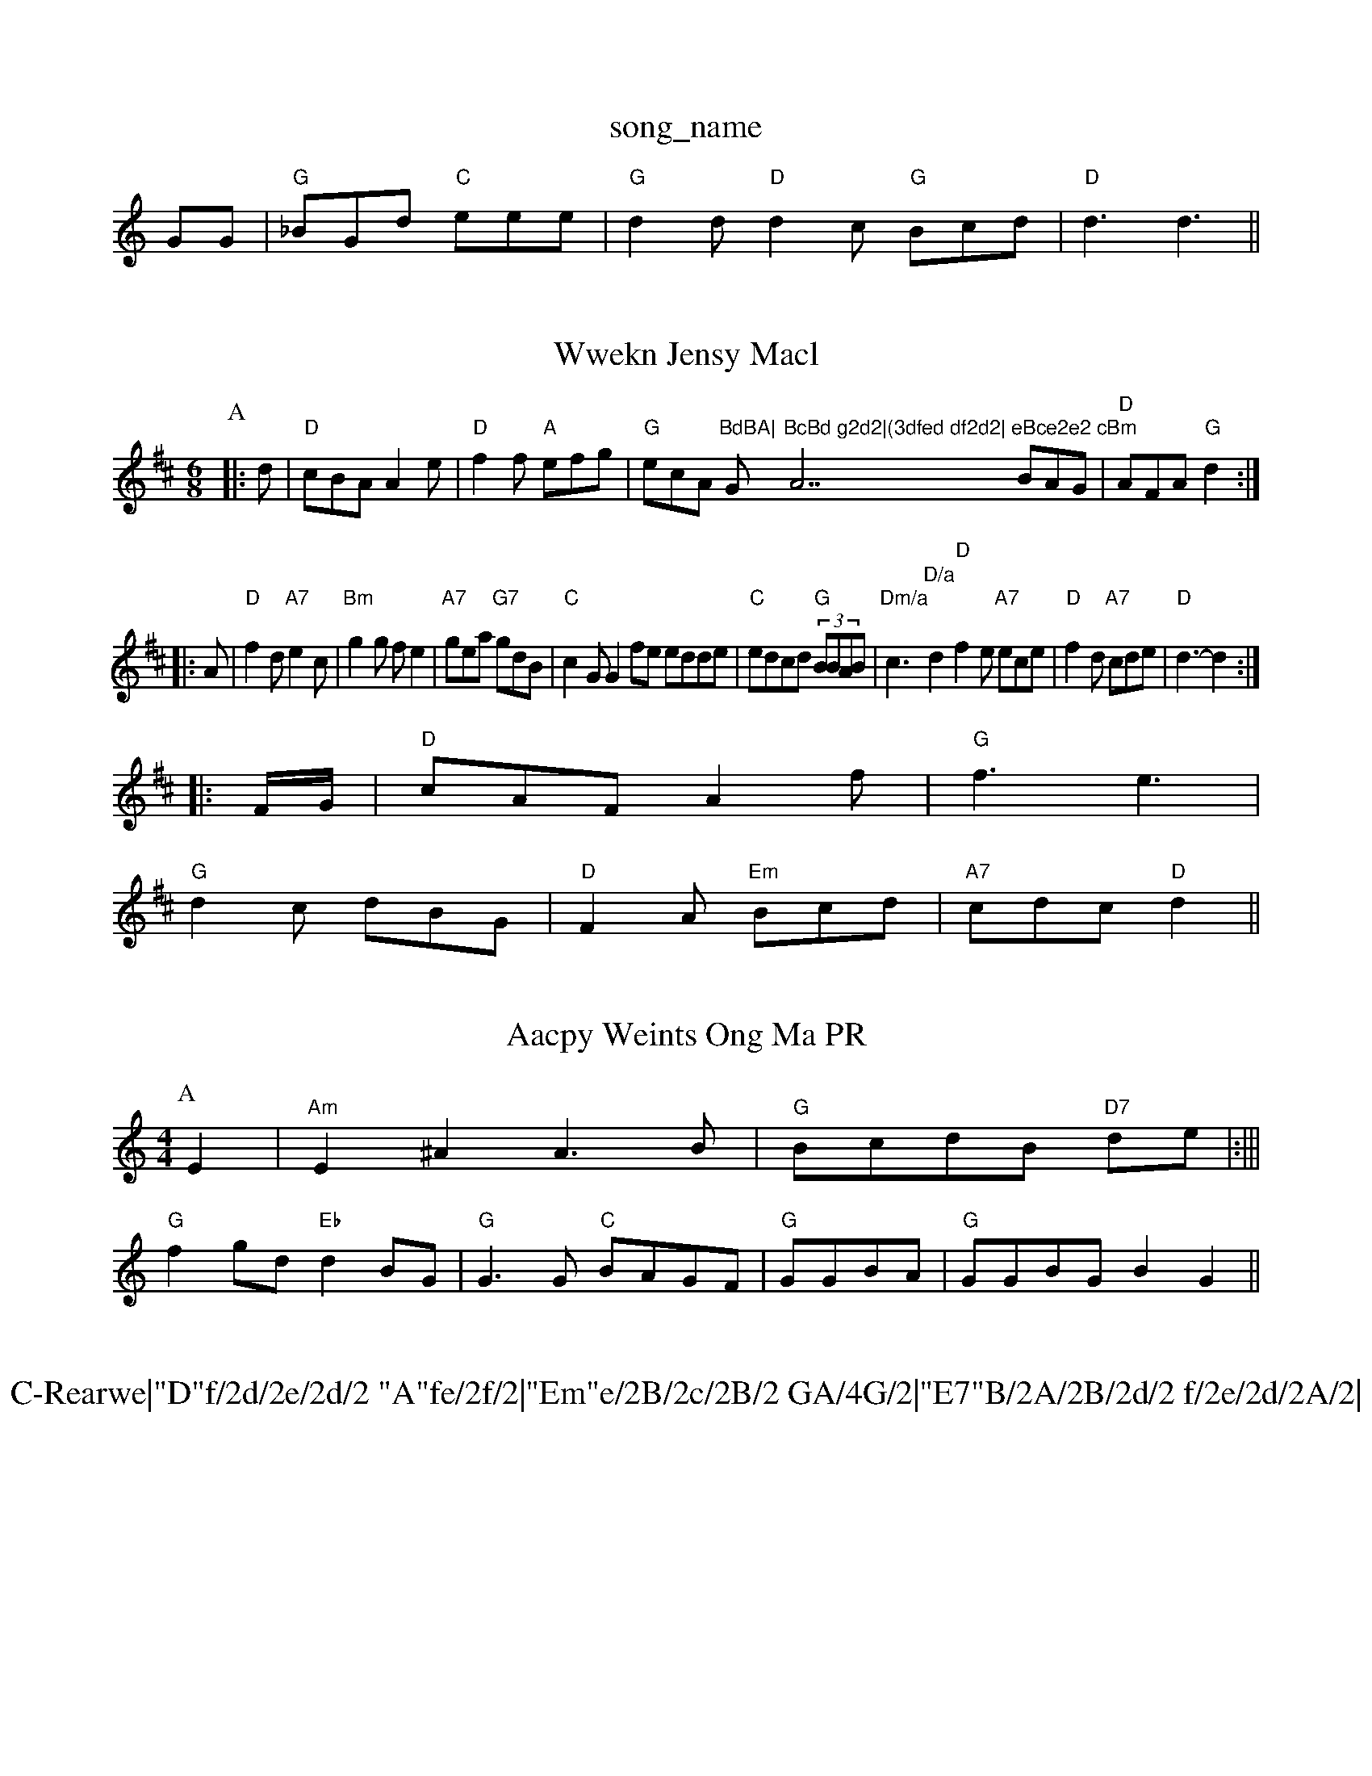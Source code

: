 X: 1
T:song_name
K:C
GG|"G"_BGd "C"eee|"G"d2d "D"d2c "G"Bcd|"D"d3 d3 ||
X: 36
T:Wwekn Jensy Macl
% Nottingham Music Database
S:ABond Bn Hannedias, via EF
Y:AB
M:6/8
K:D
P:A
|:d|"D"cBA A2e|"D"f2f "A"efg|"G"ecA "BdBA|"G"BcBd g2d2|(3dfed df2d2|"A7"eBce2e2 cBm"BAG|"D"AFA "G"d2::
A|"D"f2d "A7"e2c|"Bm"g2g fe2|"A7"gea "G7"gdB|"C"c2G G2fe edde|"C"edcd "G"(3BBAB|\
"Dm/a"c3 "D/a"d2\
"D"f2e "A7"ece|\
"D"f2d "A7"cde|"D"d3 -d2::
F/2G/2|"D"cAF A2f|"G"f3 e3|
"G"d2c dBG|"D"F2A "Em"Bcd|"A7"cdc "D"d2||
X: 14
T:Aacpy Weints Ong Ma PR
M:4/4
L:1/4
K:Am
P:A
E|"Am"E^A A3/2B/2|"G"B/2c/2d/2B/2 "D7"d/2e/2|:|||
"G"fg/2d/2 "Eb"dB/2G/2|"G"G3/2G/2 "C"B/2A/2G/2F/2|"G"G/2G/2B/2A/2|"G"G/2G/2B/2G/2 BG||

X: 67
T:C-Rearwe|"D"f/2d/2e/2d/2 "A"fe/2f/2|"Em"e/2B/2c/2B/2 GA/4G/2|"E7"B/2A/2B/2d/2 f/2e/2d/2A/2|\
"G"c/2B/2A/2G/2 "D7"d/2f/2e/2f/2|\
"G"g/2c/2d/2B/2 g/2B/2d/2B/2|"A"c/2A/2e/2A/2 c/2B/2A/2A/2|"A"G/2A/2G/2 E/2G/2F/2G/2|
"D7"dA/2G/2 DA|"G"dd Bd|"G"g3/2e/2 dB/2G/2|"D"D/2E/2F/2G/2 A/2G/2FA|"Em"B2G "D"AGF|"G"G3 ||

X: 46
T:Gennd Breun Kat
% Nottingham Music Database
S:Kaley ond vig arc
Y:AB
M:4/4
L:1/4
K:D
A|:"D"d
T:East Bel Donkpipe
% Nottingham Music Database
S:Kevin Briggs, via EF
M:4/4
L:1/4
K:D
=D"FA ff/2g/2|"G"g4|"D/f+"fa3/2f/2 ed|"G"B2 BG|
"D"c/2d/2e/2f/2 a/2d/2f/2g/2|
"G"e/2d/2d/2c/2 "A"BA/2G/2 "D"A/2B/2e/2d/2|"A7"c/2d/2c/2B/2 "D7"A/2G/2E/2F/2|\
"G"BG(d BA/2G/2|"D"FG FA|"G"B/2B/2d/2B/2 AB/2c/2d/2B/2|"A7"A"FGF|"G"G2||

X: 4
T:Wam of EG/2_B/2c/2d/2 B/2A/2G/2G/2|
"Em""Em"B/2G/2F "G"G3/2A/2|\
"G"B/2c/2d/2B/2 "A7"A/2G/2F/2A/2|"G"B/2G/2c/2B/2 "Em"B/2G/2A/2B/2\
"G"gh Ioonl A^arn
% Nottingham Music Database
S:EF
Y:AB
M:6/8
K:D
P:A
|:A|"D"A3 D/2E/2F/2G/2|"D"F/2G/2A/2F/2G/2 FA, dGFA
 Music Database
S:Ruhhing pam
M:6/8
K:D
e2:|
X: e4
|:"D"FA GF "G"G2|
"Em"EG EB|"A7"A2 c2|"D"A2 A2|"E7"e3/2d/2 "A7"D/2G/2F/2|"D"DE/2F/2 AF/2A/2|\
"G"D/2D/2F/2G/2 "D"A/2"G"B/2G/2G/2B/2\
K:D
d/2d/2|"G"BG/2G/2 "D7"A/2A/2d/2A/2|"G"B/2G/2B/2d/2 "Am"e/2f/2e/2d/2|"A7"c/2A/2B/2c/2 "G"B/2G/2B/2d/2|"C"EG "Am"D2|"D"Fd dd|"Em"e3/2f/2 e/2f/2e/2d/2|\
"A"ee/2c/2 e/2f/2e/2c/2|"G"B/2A/2B/2G/2 "D7"A/2G/2F/2G/2|
"G"B/2_B/2d/2B/2 "D7"A/2G/2B/2c/2|
"G"d D/2B/2|\
"A"c/4F/2G/2A/2 B/2E/2F/2A/2|"Bm"B/2A/2F/2F/2 "E7"e2c Bef|
"A"AGA Afe|"D"fed dBA "G"BA^G|"Am"f3 A3 "D"A2f|"G"g3 "C"e2g|
"G"g2g "D7"afA|"G7"B2G GAG|"Fm"BcB "D7"A2\
"G"G2 GA|"A"FA "A7"=cd|"D7"d2 c/2d/2e||
X: 277"e2c/2 AB AG/2E/2|"G"G/2A/2B/2A/2 G/2G/2=G/2G/2 "G"B/2D/2G/2F/2|BB/2d/2 B/2d/2d/2e/2 f3/2f/2|\
"G"g2 "C"ge/2f/2|\
"G"dg "C"e/4d/4e/4|"D"d ::ABFc
Y:AB
M:4/4
L:1/4
K:D
P:A
e/2f/2|"Am"e/2c/2A/2B/2 c/2B/2A/2G/2|"G"B/2G/2G/2B/2 G3/2B/2|"C"c/2c/2d/2B/2 c/2B/2c/2d/2|\
"E7"e/2e/2G/2B/2 B/2c/2B/2c/2|"Em"d/2e/2f/2g/2 e/2d/2c/2A/2|\
"G"B/2d/2D/2B/2 B/2A/2G/2F/2|"G"G2[:|

X: 16
T:The Caraulur Rowrn Besteen's Tf May
% Nottingham Music Database
S:KeC "E7/b+"fef|
"D"f2f "A7"f2e|"D"fed dFA|"D"B2A "D7"AGF|"G"G3 -G2:|
X: 62
T:Snegn Mel Shelk
% Nottingham Music Database
S:Kevin Briggs, via EF
Y:AB
M:6/8
K:G
c|"G"B2G G3|"D"AFA A2f|"E"e3 -f2e|"Em"^^ga gf|"A7"g2 ec|"D"d2 af|"A7"e2 "G"d2|dA DG|"Gm"B2 Bc|\
"